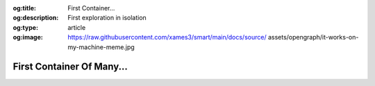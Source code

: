 .. Author: Akshay Mestry <xa@mes3.dev>
.. Created on: 05 September, 2025
.. Last updated on: 08 September, 2025

:og:title: First Container...
:og:description: First exploration in isolation
:og:type: article
:og:image: https://raw.githubusercontent.com/xames3/smart/main/docs/source/
    assets/opengraph/it-works-on-my-machine-meme.jpg

.. _explained-docker-first-container:

===============================================================================
First Container Of Many...
===============================================================================

.. author::
    :name: Akshay Mestry
    :email: xa@mes3.dev
    :about: Adjunct, National Louis University
    :avatar: https://avatars.githubusercontent.com/u/90549089?v=4
    :github: https://github.com/xames3
    :linkedin: https://linkedin.com/in/xames3
    :timestamp: 5 Sep, 2025

